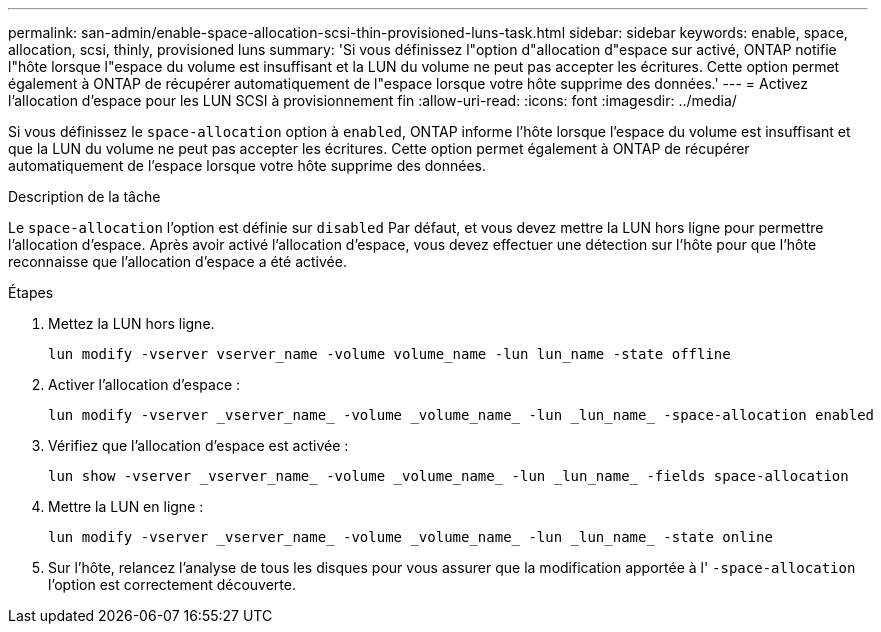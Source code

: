 ---
permalink: san-admin/enable-space-allocation-scsi-thin-provisioned-luns-task.html 
sidebar: sidebar 
keywords: enable, space, allocation, scsi, thinly, provisioned luns 
summary: 'Si vous définissez l"option d"allocation d"espace sur activé, ONTAP notifie l"hôte lorsque l"espace du volume est insuffisant et la LUN du volume ne peut pas accepter les écritures. Cette option permet également à ONTAP de récupérer automatiquement de l"espace lorsque votre hôte supprime des données.' 
---
= Activez l'allocation d'espace pour les LUN SCSI à provisionnement fin
:allow-uri-read: 
:icons: font
:imagesdir: ../media/


[role="lead"]
Si vous définissez le `space-allocation` option à `enabled`, ONTAP informe l'hôte lorsque l'espace du volume est insuffisant et que la LUN du volume ne peut pas accepter les écritures. Cette option permet également à ONTAP de récupérer automatiquement de l'espace lorsque votre hôte supprime des données.

.Description de la tâche
Le `space-allocation` l'option est définie sur `disabled` Par défaut, et vous devez mettre la LUN hors ligne pour permettre l'allocation d'espace. Après avoir activé l'allocation d'espace, vous devez effectuer une détection sur l'hôte pour que l'hôte reconnaisse que l'allocation d'espace a été activée.

.Étapes
. Mettez la LUN hors ligne.
+
[source, cli]
----
lun modify -vserver vserver_name -volume volume_name -lun lun_name -state offline
----
. Activer l'allocation d'espace :
+
[source, cli]
----
lun modify -vserver _vserver_name_ -volume _volume_name_ -lun _lun_name_ -space-allocation enabled
----
. Vérifiez que l'allocation d'espace est activée :
+
[source, cli]
----
lun show -vserver _vserver_name_ -volume _volume_name_ -lun _lun_name_ -fields space-allocation
----
. Mettre la LUN en ligne :
+
[source, cli]
----
lun modify -vserver _vserver_name_ -volume _volume_name_ -lun _lun_name_ -state online
----
. Sur l'hôte, relancez l'analyse de tous les disques pour vous assurer que la modification apportée à l' `-space-allocation` l'option est correctement découverte.

